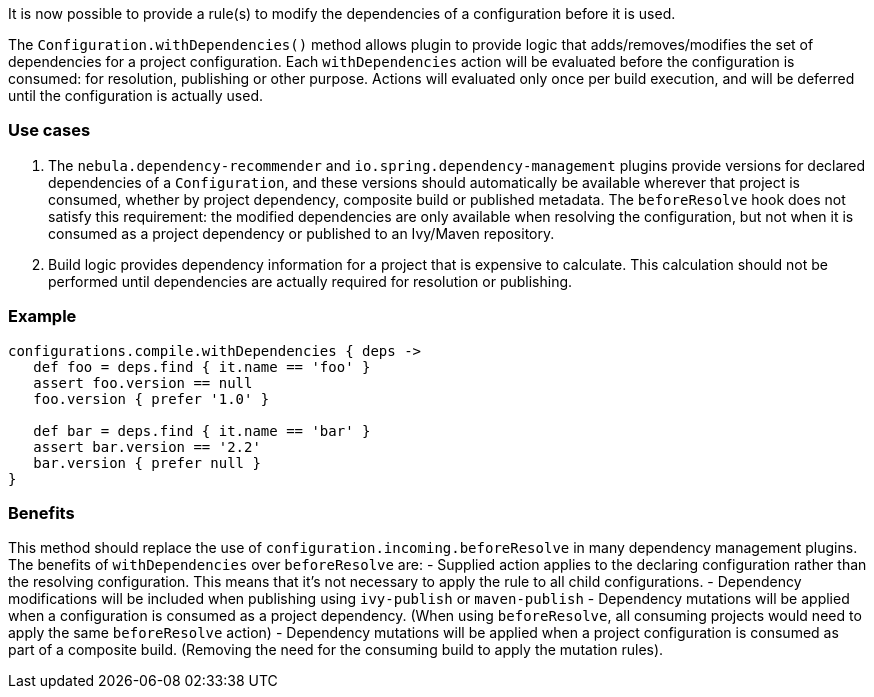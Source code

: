 It is now possible to provide a rule(s) to modify the dependencies of a configuration before it is used. 

The `Configuration.withDependencies()` method allows plugin to provide logic that adds/removes/modifies the set of dependencies for a project configuration. Each `withDependencies` action will be evaluated before the configuration is consumed: for resolution, publishing or other purpose. Actions will evaluated only once per build execution, and will be deferred until the configuration is actually used.

### Use cases
1. The `nebula.dependency-recommender` and `io.spring.dependency-management` plugins provide versions for declared dependencies of a `Configuration`, and these versions should automatically be available wherever that project is consumed, whether by project dependency, composite build or published metadata. The `beforeResolve` hook does not satisfy this requirement: the modified dependencies are only available when resolving the configuration, but not when it is consumed as a project dependency or published to an Ivy/Maven repository.
2. Build logic provides dependency information for a project that is expensive to calculate. This calculation should not be performed until dependencies are actually required for resolution or publishing.

### Example

```
configurations.compile.withDependencies { deps ->
   def foo = deps.find { it.name == 'foo' }
   assert foo.version == null
   foo.version { prefer '1.0' }

   def bar = deps.find { it.name == 'bar' }
   assert bar.version == '2.2'
   bar.version { prefer null }
}
```

### Benefits
This method should replace the use of `configuration.incoming.beforeResolve` in many dependency management plugins. The benefits of `withDependencies` over `beforeResolve` are:
- Supplied action applies to the declaring configuration rather than the resolving configuration. This means that it's not necessary to apply the rule to all child configurations.
- Dependency modifications will be included when publishing using `ivy-publish` or `maven-publish`
- Dependency mutations will be applied when a configuration is consumed as a project dependency. (When using `beforeResolve`, all consuming projects would need to apply the same `beforeResolve` action)
- Dependency mutations will be applied when a project configuration is consumed as part of a composite build. (Removing the need for the consuming build to apply the mutation rules).

